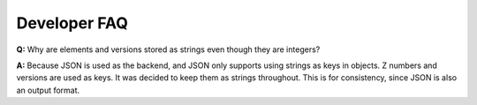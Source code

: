 Developer FAQ
==============================================

**Q:** Why are elements and versions stored as strings even though
they are integers?

**A:** Because JSON is used as the backend, and JSON only supports
using strings as keys in objects. Z numbers and versions are
used as keys.  It was decided to keep them as strings throughout. This is for
consistency, since JSON is also an output format.
